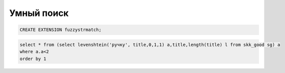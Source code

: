 Умный поиск
==================================================================================================



.. code-block:: text

	CREATE EXTENSION fuzzystrmatch;


.. code-block:: sql

	select * from (select levenshtein('ручку', title,0,1,1) a,title,length(title) l from skk_good sg) a
	where a.a<2
	order by 1

